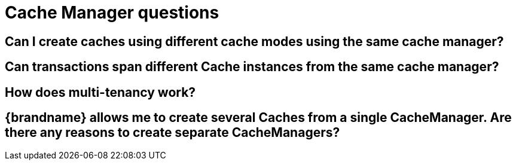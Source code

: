 [id="cache-manager-questions_{context}"]
= Cache Manager questions

[id="can-i-create-caches-using-different-cache-modes-using-the-same-cache-manager_{context}"]
== Can I create caches using different cache modes using the same cache manager?
:context: can-i-create-caches-using-different-cache-modes-using-the-same-cache-manager

[id="can-transactions-span-different-cache-instances-from-the-same-cache-manager_{context}"]
== Can transactions span different Cache instances from the same cache manager?
:context: can-transactions-span-different-cache-instances-from-the-same-cache-manager

[id="how-does-multi-tenancy-work_{context}"]
== How does multi-tenancy work?
:context: how-does-multi-tenancy-work

[id="brandname-allows-me-to-create-several-caches-from-a-single-cachemanager-are-there-any-reasons-to-create-separate-cachemanagers_{context}"]
== {brandname} allows me to create several Caches from a single CacheManager.  Are there any reasons to create separate CacheManagers?
:context: brandname-allows-me-to-create-several-caches-from-a-single-cachemanager-are-there-any-reasons-to-create-separate-cachemanagers